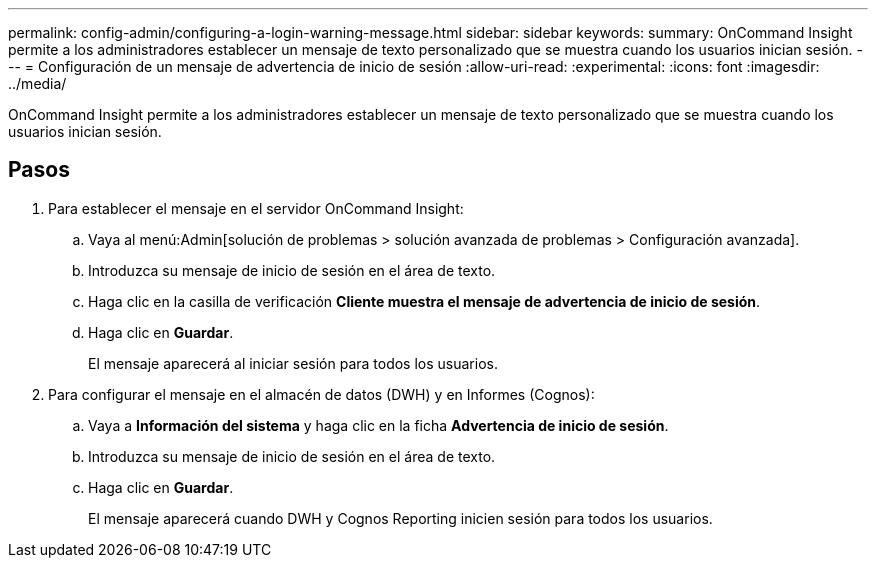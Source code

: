 ---
permalink: config-admin/configuring-a-login-warning-message.html 
sidebar: sidebar 
keywords:  
summary: OnCommand Insight permite a los administradores establecer un mensaje de texto personalizado que se muestra cuando los usuarios inician sesión. 
---
= Configuración de un mensaje de advertencia de inicio de sesión
:allow-uri-read: 
:experimental: 
:icons: font
:imagesdir: ../media/


[role="lead"]
OnCommand Insight permite a los administradores establecer un mensaje de texto personalizado que se muestra cuando los usuarios inician sesión.



== Pasos

. Para establecer el mensaje en el servidor OnCommand Insight:
+
.. Vaya al menú:Admin[solución de problemas > solución avanzada de problemas > Configuración avanzada].
.. Introduzca su mensaje de inicio de sesión en el área de texto.
.. Haga clic en la casilla de verificación *Cliente muestra el mensaje de advertencia de inicio de sesión*.
.. Haga clic en *Guardar*.
+
El mensaje aparecerá al iniciar sesión para todos los usuarios.



. Para configurar el mensaje en el almacén de datos (DWH) y en Informes (Cognos):
+
.. Vaya a *Información del sistema* y haga clic en la ficha *Advertencia de inicio de sesión*.
.. Introduzca su mensaje de inicio de sesión en el área de texto.
.. Haga clic en *Guardar*.
+
El mensaje aparecerá cuando DWH y Cognos Reporting inicien sesión para todos los usuarios.




